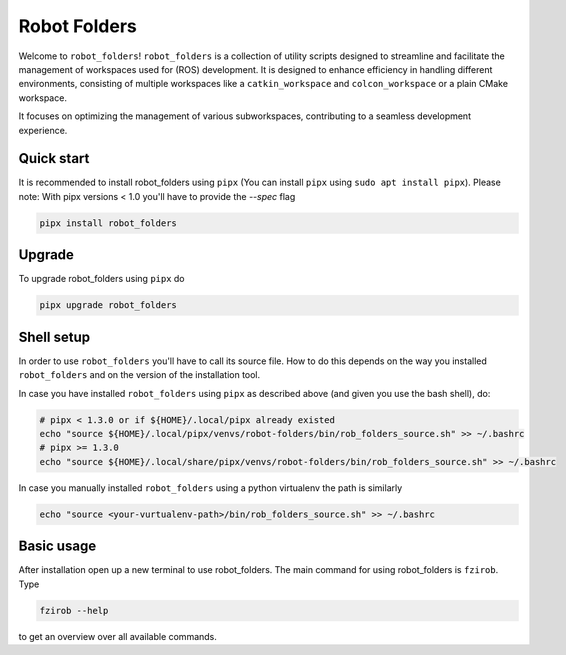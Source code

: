 Robot Folders
=============

Welcome to ``robot_folders``! ``robot_folders`` is a collection of utility scripts designed to
streamline and facilitate the management of workspaces used for (ROS) development. It is designed
to enhance efficiency in handling different environments, consisting of multiple workspaces like a
``catkin_workspace`` and ``colcon_workspace`` or a plain CMake workspace.

It focuses on optimizing the management of various subworkspaces, contributing
to a seamless development experience.


Quick start
------------

It is recommended to install robot_folders using ``pipx`` (You can install ``pipx`` using ``sudo apt
install pipx``). Please note: With pipx versions < 1.0 you'll have to provide the `--spec` flag

.. code:: bash

   pipx install robot_folders

Upgrade
-------

To upgrade robot_folders using ``pipx`` do

.. code:: bash

   pipx upgrade robot_folders

Shell setup
-----------

In order to use ``robot_folders`` you'll have to call its source file. How to do this depends on
the way you installed ``robot_folders`` and on the version of the installation tool.

In case you have installed
``robot_folders`` using ``pipx`` as described above (and given you use the bash shell), do:

.. code:: bash

   # pipx < 1.3.0 or if ${HOME}/.local/pipx already existed
   echo "source ${HOME}/.local/pipx/venvs/robot-folders/bin/rob_folders_source.sh" >> ~/.bashrc
   # pipx >= 1.3.0
   echo "source ${HOME}/.local/share/pipx/venvs/robot-folders/bin/rob_folders_source.sh" >> ~/.bashrc

In case you manually installed ``robot_folders`` using a python virtualenv the path is similarly

.. code:: bash

   echo "source <your-vurtualenv-path>/bin/rob_folders_source.sh" >> ~/.bashrc


Basic usage
-----------

After installation open up a new terminal to use robot_folders. The main
command for using robot_folders is ``fzirob``. Type

.. code:: bash

   fzirob --help

to get an overview over all available commands.
